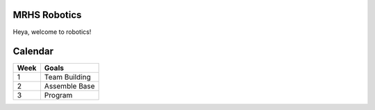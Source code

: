 MRHS Robotics
#############

Heya, welcome to robotics!

Calendar
########

==== =====
Week Goals
==== =====
1    Team Building 
2    Assemble Base 
3    Program 
==== =====
